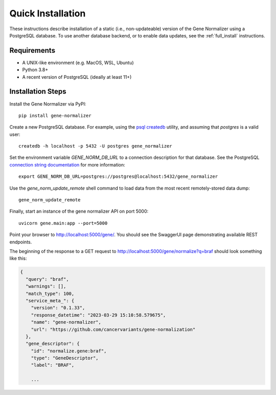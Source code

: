 Quick Installation
==================

These instructions describe installation of a static (i.e., non-updateable) version of the Gene Normalizer using a PostgreSQL database. To use another database backend, or to enable data updates, see the :ref:`full_install` instructions.

Requirements
------------

* A UNIX-like environment (e.g. MacOS, WSL, Ubuntu)
* Python 3.8+
* A recent version of PostgreSQL (ideally at least 11+)

Installation Steps
------------------

Install the Gene Normalizer via PyPI: ::

    pip install gene-normalizer

Create a new PostgreSQL database. For example, using the `psql createdb <https://www.postgresql.org/docs/current/app-createdb.html>`_ utility, and assuming that `postgres` is a valid user: ::

    createdb -h localhost -p 5432 -U postgres gene_normalizer

Set the environment variable `GENE_NORM_DB_URL` to a connection description for that database. See the PostgreSQL `connection string documentation <https://www.postgresql.org/docs/current/libpq-connect.html#LIBPQ-CONNSTRING>`_ for more information: ::

   export GENE_NORM_DB_URL=postgres://postgres@localhost:5432/gene_normalizer

Use the `gene_norm_update_remote` shell command to load data from the most recent remotely-stored data dump: ::

    gene_norm_update_remote

Finally, start an instance of the gene normalizer API on port 5000: ::

    uvicorn gene.main:app --port=5000

Point your browser to http://localhost:5000/gene/. You should see the SwaggerUI page demonstrating available REST endpoints.

The beginning of the response to a GET request to http://localhost:5000/gene/normalize?q=braf should look something like this:

.. code-block::

    {
      "query": "braf",
      "warnings": [],
      "match_type": 100,
      "service_meta_": {
        "version": "0.1.33",
        "response_datetime": "2023-03-29 15:10:58.579675",
        "name": "gene-normalizer",
        "url": "https://github.com/cancervariants/gene-normalization"
      },
      "gene_descriptor": {
        "id": "normalize.gene:braf",
        "type": "GeneDescriptor",
        "label": "BRAF",

        ...
